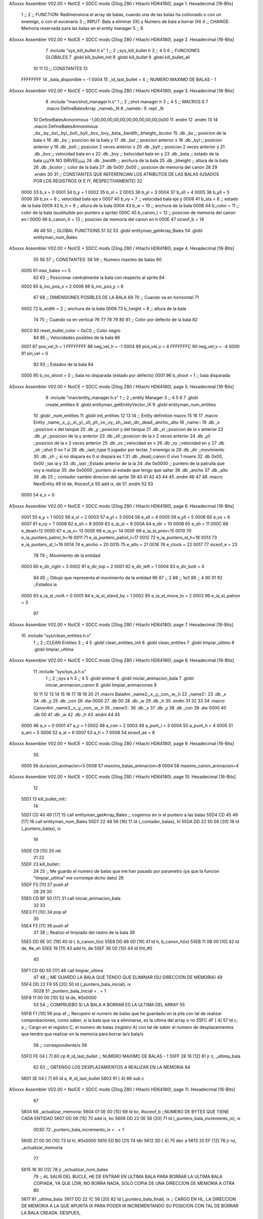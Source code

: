 ASxxxx Assembler V02.00 + NoICE + SDCC mods  (Zilog Z80 / Hitachi HD64180), page 1.
Hexadecimal [16-Bits]



                              1 ;;
                              2 ;; FUNCTION: Redimensiona el array de balas, cuando una de las balas ha coliionado o con un enemigo, o con el escenario
                              3 ;; INPUT: Bala a eliminar (IX) y Numero de bala a borrar (H)
                              4 ;; CHANGE: Memoria reservada para las balas en el entity manager
                              5 ;;
                              6 
ASxxxx Assembler V02.00 + NoICE + SDCC mods  (Zilog Z80 / Hitachi HD64180), page 2.
Hexadecimal [16-Bits]



                              7 .include "sys_kill_bullet.h.s"
                              1 ;;
                              2 ;;sys_kill_bullet h
                              3 ;;
                              4 
                              5 
                              6 ;; FUNCIONES GLOBALES
                              7 .globl kill_bullet_init
                              8 .globl kill_bullet
                              9 .globl kill_bullet_all
                             10 
                             11 
                             12 ;; CONSTANTES
                             13 
                     FFFFFFFF    14 _bala_disponible = -1
                     0004    15 _id_last_bullet = 4      ;; NUMERO MAXIMO DE BALAS - 1
ASxxxx Assembler V02.00 + NoICE + SDCC mods  (Zilog Z80 / Hitachi HD64180), page 3.
Hexadecimal [16-Bits]



                              8 .include "man/shot_manager.h.s"
                              1 ;;
                              2 ;;shot manager h
                              3 ;;
                              4 
                              5 ;; MACROS
                              6 
                              7 .macro DefineBalesArray _nameb,_N
                              8 _nameb::
                              9 	.rept _N
                             10 DefineBalesAnnonimous -1,00,00,00,00,00,00,00,00,00,00,0x00
                             11 	.endm 
                             12 .endm
                             13 
                             14 .macro DefineBalesAnnonimous _bx,_by,_bxl,_byl,_bxll,_byll,_bvx,_bvy,_bsta,_bwidth,_bheight,_bcolor
                             15 .db _bx           ;; posicion de la bala x          
                             16 .db _by		;; posicion de la bala y
                             17 .db _bxl		;; posicion anterior x
                             18 .db _byl		;; posicion anterior y
                             19 .db _bxll		;; posicion 2 veces anterior x
                             20 .db _byll		;; posicion 2 veces anterior y
                             21 .db _bvx 		;; velocidad bala en x
                             22 .db _bvy		;; belocidad bala en y
                             23 .db _bsta		;; estado de la bala   ¡¡¡¡¡YA NO SIRVEE¡¡¡¡¡¡
                             24 .db _bwidth       ;; anchura de la bala
                             25 .db _bheight      ;; altura de la bala
                             26 .db _bcolor       ;; color de la bala
                             27 .db 0x00 ,0x00    ;; posicion de memoria del canon
                             28  
                             29 .endm
                             30 
                             31 ;; CONSTANTES QUE REFERENCIAN LOS ATRIBUTOS DE LAS BALAS (USADOS POR LOS REGISTROS IX E IY, RESPECTIVAMENTE)
                             32 
                     0000    33 b_x       = 0
                     0001    34 b_y       = 1
                     0002    35 b_xl      = 2
                     0003    36 b_yl      = 3
                     0004    37 b_xll     = 4
                     0005    38 b_yll     = 5
                     0006    39 b_vx      = 6      ;; velocidad bala eje x
                     0007    40 b_vy      = 7      ;; velocidad bala eje y
                     0008    41 b_sta     = 8      ;; estado de la bala
                     0009    42 b_h       = 9      ;; altura de la bala
                     000A    43 b_w       = 10     ;; anchura de la bala
                     000B    44 b_color   = 11     ;; color de la bala (sustituible por puntero a sprite)
                     000C    45 b_canon_l = 12     ;; posicion de memoria del canon en l
                     000D    46 b_canon_h = 13	 ;; posicion de memoria del canon en h
                     000E    47 siceof_b  = 14
                             48 
                             49 
                             50 ;; GLOBAL FUNCTIONS
                             51 
                             52 
                             53 .globl entityman_getArray_Bales
                             54 .globl entityman_num_Bales
ASxxxx Assembler V02.00 + NoICE + SDCC mods  (Zilog Z80 / Hitachi HD64180), page 4.
Hexadecimal [16-Bits]



                             55 
                             56 
                             57 ;; CONSTANTES:
                             58 
                             59 ;; Numero maximo de balas
                             60 
                     0005    61 max_bales == 5
                             62 
                             63 ;; Posicionar centralmente la bala con respecto al sprite
                             64 
                     0002    65 b_inc_pos_x = 2
                     0006    66 b_inc_pos_y = 6
                             67 
                             68 ;; DIMENSIONES POSIBLES DE LA BALA
                             69 
                             70 ;; Cuando va en horizontal
                             71 
                     0002    72 b_width      = 2   ;; anchura de la bala
                     0008    73 b_height     = 8   ;; altura de la bala
                             74 
                             75 ;; Cuando va en vertical
                             76 
                             77 
                             78 
                             79 
                             80 
                             81 ;; Color por defecto de la bala
                             82 
                     00C0    83 reset_bullet_color = 0xC0   ;; Color negro
                             84 
                             85 ;; Velocidades posibles de la bala
                             86 
                     0001    87 pos_vel_h = 1
                     FFFFFFFF    88 neg_vel_h = -1
                     0004    89 pos_vel_v = 4
                     FFFFFFFC    90 neg_vel_v = -4
                     0000    91 sin_vel = 0
                             92 
                             93 ;; Estados de la bala
                             94 
                     0000    95 b_no_shoot  = 0    ;; bala no disparada (estado por defecto)
                     0001    96 b_shoot     = 1    ;; bala disparada
ASxxxx Assembler V02.00 + NoICE + SDCC mods  (Zilog Z80 / Hitachi HD64180), page 5.
Hexadecimal [16-Bits]



                              9 .include "man/entity_manager.h.s"
                              1 ;;
                              2 ;;entity Manager
                              3 ;;
                              4 
                              5 
                              6 
                              7 .globl create_entities
                              8 .globl entityman_getEntityVector_IX
                              9 .globl entityman_num_entities
                             10 .globl _num_entities
                             11 .globl init_entities
                             12 
                             13 
                             14 ;; Entity definition macro
                             15 
                             16 
                             17 .macro Entity _name,_x,_y,_xl,_yl,_xll,_yll,_vx,_vy,_sh,_iast,_dir,_dead,_ancho,_alto
                             18 _name::
                             19 .db _x      ;;posicion x del tanque
                             20 .db _y	;;posicion y del tanque
                             21 .db _xl	;;posicion de la x anterior
                             22 .db _yl	;;posicion de la y anterior
                             23 .db _xll	;;posicion de la x 2 veces anterior
                             24 .db _yll	;;posicion de la x 2 veces anterior
                             25 .db _vx	;;velocidad en x
                             26 .db _vy	;;velocidad en y
                             27 .db _sh	;;shot 0 no 1 si
                             28 .db _iast;;type 0 jugador por teclas ,1 enemigo ia
                             29 .db _dir    ;;movimiento  
                             30 .db _sh     ;; si no dispara es 0 si dispara es 1
                             31 .db _dead;;canon 0 vivo 1 muere
                             32 .db 0x00, 0x00    ;;iax ia y
                             33 .db _iast  ;;Estado anterior de la ia 
                             34 .dw 0x0000	;; puntero de la patrulla que voy a realizar
                             35 .dw 0x0000 ;;puntero al estado que tengo que saltar
                             36 .db _ancho
                             37 .db _alto
                             38 .db 25  ;; contador cambio direcion del sprite
                             39 
                             40 
                             41 
                             42 
                             43 
                             44 
                             45 .endm 
                             46 
                             47 
                             48 .macro NextEntity
                             49 ld de, #siceof_e
                             50 	add ix, de
                             51 .endm
                             52 	
                             53 
                     0000    54 e_x  	= 0
ASxxxx Assembler V02.00 + NoICE + SDCC mods  (Zilog Z80 / Hitachi HD64180), page 6.
Hexadecimal [16-Bits]



                     0001    55 e_y  	= 1
                     0002    56 e_xl  = 2
                     0003    57 e_yl  = 3
                     0004    58 e_xll = 4
                     0005    59 e_yll = 5
                     0006    60 e_vx	= 6
                     0007    61 e_vy	= 7
                     0008    62 e_sh 	= 8
                     0009    63 e_ia_st = 9
                     000A    64 e_dir = 10
                     000B    65 e_sh = 11
                     000C    66 e_dead=12
                     000D    67 e_ia_x= 13
                     000E    68 e_ia_y= 14
                     000F    69 e_ia_st_prev=15
                     0010    70 e_ia_puntero_patrol_h=16
                     0011    71 e_ia_puntero_patrol_l=17
                     0012    72 e_ia_puntero_st_h=18
                     0013    73 e_ia_puntero_st_l=19
                     0014    74 e_ancho 	= 20
                     0015    75 e_alto	= 21
                     0016    76 e_clock     = 22
                     0017    77 siceof_e 	= 23
                             78 
                             79 ;; Movimiento de la entidad
                     0003    80 e_dir_right = 3
                     0002    81 e_dir_top   = 2
                     0001    82 e_dir_left  = 1
                     0004    83 e_dir_bott  = 4
                             84 
                             85 ;; Dibujo que representa el movimiento de la entidad
                             86 
                             87  ;;      2
                             88  ;;     1e3
                             89  ;;      4
                             90 
                             91 
                             92 ;;Estados ia
                     0000    93 e_ia_st_noIA 	= 0
                     0001    94 e_ia_st_stand_by	= 1
                     0002    95 e_ia_st_move_to   = 2
                     0003    96 e_ia_st_patron	= 3
                             97 
ASxxxx Assembler V02.00 + NoICE + SDCC mods  (Zilog Z80 / Hitachi HD64180), page 7.
Hexadecimal [16-Bits]



                             10 .include "sys/clean_entities.h.s"
                              1 ;;
                              2 ;;CLEAN Entities
                              3 ;;
                              4 
                              5 .globl clean_entities_init
                              6 .globl clean_entities
                              7 .globl limpiar_ultimo
                              8 .globl limpiar_ultima
ASxxxx Assembler V02.00 + NoICE + SDCC mods  (Zilog Z80 / Hitachi HD64180), page 8.
Hexadecimal [16-Bits]



                             11 .include "sys/sys_a.h.s"
                              1 ;;
                              2 ;;sys a h
                              3 ;;
                              4 
                              5 .globl animar
                              6 .globl iniciar_animacion_bala
                              7 .globl iniciar_animacion_canon
                              8 .globl limpiar_animaciones
                              9 
                             10 
                             11 
                             12 
                             13 
                             14 
                             15 
                             16 
                             17 
                             18 
                             19 
                             20 
                             21 .macro BalaAni _name2,_x,_y,_con,_w,_h
                             22 _name2::
                             23 .db _x
                             24 .db _y
                             25 .db _con
                             26 .dw 0000
                             27 .db 00
                             28 .db _w
                             29 .db _h
                             30 .endm
                             31 
                             32 
                             33 
                             34 .macro CanonAni _name3,_x,_y,_con,_w,_h
                             35 _name3::
                             36 .db _x
                             37 .db _y
                             38 .db _con
                             39 .dw 0000
                             40 .db 00
                             41 .db _w
                             42 .db _h
                             43 .endm
                             44 
                             45 
                     0000    46 a_x  		= 0
                     0001    47 a_y  		= 1
                     0002    48 a_con  	= 2
                     0003    49 a_punt_l	= 3
                     0004    50 a_punt_h	= 4
                     0005    51 a_ani		= 5
                     0006    52 a_w		= 6
                     0007    53 a_h		= 7
                     0008    54 siceof_ae	= 8
ASxxxx Assembler V02.00 + NoICE + SDCC mods  (Zilog Z80 / Hitachi HD64180), page 9.
Hexadecimal [16-Bits]



                             55 
                     0005    56 duracion_animacion=5
                     0008    57 maximo_balas_animacion=8
                     0004    58 maximo_canon_animacion=4
ASxxxx Assembler V02.00 + NoICE + SDCC mods  (Zilog Z80 / Hitachi HD64180), page 10.
Hexadecimal [16-Bits]



                             12 
   55D1                      13 kill_bullet_init::
                             14 
   55D1 CD 40 49      [17]   15  call entityman_getArray_Bales  ;; cogemos en ix el puntero a las balas
   55D4 CD 45 49      [17]   16  call entityman_num_Bales
   55D7 22 48 56      [16]   17  ld (_contador_balas), hl
   55DA DD 22 50 56   [20]   18  ld (_puntero_balas), ix
                             19 
   55DE C9            [10]   20   ret
                             21 
                             22 
   55DF                      23 kill_bullet::
                             24   
                             25   ;; Me guardo el numero de balas que me han pasado por parametro (ya que la funcion "limpiar_ultima" me corrompe dicho dato)
                             26 
   55DF F5            [11]   27 push af
                             28 
                             29 
                             30 
   55E0 CD BF 50      [17]   31 call iniciar_animacion_bala
                             32 
                             33 
   55E3 F1            [10]   34 pop af
                             35 
   55E4 F5            [11]   36   push af
                             37 
                             38   ;; Realizo el limpiado del rastro de la bala
                             39 
   55E5 DD 6E 0C      [19]   40   ld l, b_canon_l(ix)
   55E8 DD 66 0D      [19]   41   ld h, b_canon_h(ix)
   55EB 11 0B 00      [10]   42   ld de, #e_sh
   55EE 19            [11]   43   add hl, de
   55EF 36 00         [10]   44   ld (hl),#0
                             45 
   55F1 CD 6D 55      [17]   46   call limpiar_ultima
                             47 
                             48   ;; ME GUARDO LA BALA QUE TENGO QUE ELIMINAR (SU DIRECCION DE MEMORIA)
                             49 
   55F4 DD 22 F9 55   [20]   50   ld (_puntero_bala_inicial), ix
                     0028    51   _puntero_bala_inicial = . + 1
   55F8 11 00 00      [10]   52   ld de, #0x0000
                             53 
                             54   ;; COMPRUEBO SI LA BALA A BORRAR ES LA ULTIMA DEL ARRAY
                             55 
   55FB F1            [10]   56   pop af   ;; Recupero el numero de balas que he guardado en la pila con tal de realizar comprobaciones, como saber, si la bala que va a eliminarse, es la ultima del array o no
   55FC 4F            [ 4]   57   ld c, a  ;; Cargo en el registro C, el numero de balas (registro A) con tal de saber el numero de desplazamientos que tendre que realizar en la memoria para borrar la/s bala/s
                             58            ;; correspondiente/s
                             59 
   55FD FE 04         [ 7]   60   cp #_id_last_bullet     ;; NUMERO MAXIMO DE BALAS - 1
   55FF 28 16         [12]   61   jr z, _ultima_bala
                             62 
                             63   ;; OBTENGO LOS DESPLAZAMIENTOS A REALIZAR EN LA MEMORIA
                             64 
   5601 3E 04         [ 7]   65   ld a, #_id_last_bullet
   5603 91            [ 4]   66   sub c
ASxxxx Assembler V02.00 + NoICE + SDCC mods  (Zilog Z80 / Hitachi HD64180), page 11.
Hexadecimal [16-Bits]



                             67 
   5604                      68   _actualizar_memoria:
   5604 01 0E 00      [10]   69      ld bc, #siceof_b    ;;NUMERO DE BYTES QUE TIENE CADA ENTIDAD
   5607 DD 09         [15]   70      add ix, bc
   5609 DD 22 0E 56   [20]   71      ld (_puntero_bala_incremento_ix), ix
                     003D    72      _puntero_bala_incremento_ix = . + 1
   560D 21 00 00      [10]   73      ld hl, #0x0000
   5610 ED B0         [21]   74      ldir
   5612 3D            [ 4]   75      dec a
   5613 20 EF         [12]   76     jr nz, _actualizar_memoria
                             77     
   5615 18 30         [12]   78   jr _actualizar_num_balas
                             79   ;; AL SALIR DEL BUCLE, HE DE ENTRAR EN ULTIMA BALA PARA BORRAR LA ULTIMA BALA COPIADA, YA QUE LDIR, NO BORRA NADA, SOLO COPIA DE UNA DIRECCION DE MEMORIA A OTRA
                             80  
   5617                      81  _ultima_bala:
   5617 DD 22 1C 56   [20]   82      ld (_puntero_bala_final), ix       ;; CARGO EN HL, LA DIRECCION DE MEMORIA A LA QUE APUNTA IX PARA PODER IR INCREMENTANDO SU POSICION CON TAL DE BORRAR LA BALA CREADA. DESPUES,
                     004B    83      _puntero_bala_final = . + 1        ;; REALIZO EL MISMO NUMERO DE INCREMENTOS QUE EL TAMANYO TOTAL DE LA ENTIDAD BALA Y VOY PONIENDO EN CADA POSICION DE MEMORIA UN 0. CON ESTO ME
   561B 21 00 00      [10]   84      ld hl, #0x0000                     ;; EVITO EL COPIAR ZONAS DE MEMORIA (A LA QUE APUNTABA HL ORIGINALMENTE CUANDO NO SE MODIFICABA AL ENTRAR EN ESTA PARTE DEL CODIGO) QUE PUEDEN
   561E 36 FF         [10]   85      ld (hl), #-1                       ;; ESTAR VACIAS, O NO
                             86      .rept #siceof_b -1                    
                             87         inc hl
                             88         ld (hl), #00
                             89      .endm
   5620 23            [ 6]    1         inc hl
   5621 36 00         [10]    2         ld (hl), #00
   5623 23            [ 6]    1         inc hl
   5624 36 00         [10]    2         ld (hl), #00
   5626 23            [ 6]    1         inc hl
   5627 36 00         [10]    2         ld (hl), #00
   5629 23            [ 6]    1         inc hl
   562A 36 00         [10]    2         ld (hl), #00
   562C 23            [ 6]    1         inc hl
   562D 36 00         [10]    2         ld (hl), #00
   562F 23            [ 6]    1         inc hl
   5630 36 00         [10]    2         ld (hl), #00
   5632 23            [ 6]    1         inc hl
   5633 36 00         [10]    2         ld (hl), #00
   5635 23            [ 6]    1         inc hl
   5636 36 00         [10]    2         ld (hl), #00
   5638 23            [ 6]    1         inc hl
   5639 36 00         [10]    2         ld (hl), #00
   563B 23            [ 6]    1         inc hl
   563C 36 00         [10]    2         ld (hl), #00
   563E 23            [ 6]    1         inc hl
   563F 36 00         [10]    2         ld (hl), #00
   5641 23            [ 6]    1         inc hl
   5642 36 00         [10]    2         ld (hl), #00
   5644 23            [ 6]    1         inc hl
   5645 36 00         [10]    2         ld (hl), #00
                             90    
   5647                      91  _actualizar_num_balas:
                             92   ;; ACTUALIZO EL CONTADOR DE BALAS
                     0077    93    _contador_balas=.+1
   5647 21 00 00      [10]   94   ld hl, #0000                ;; Obtengo en hl el numero de balas
   564A 7E            [ 7]   95    ld a, (hl)                ;; Guardo en A el numero de balas
ASxxxx Assembler V02.00 + NoICE + SDCC mods  (Zilog Z80 / Hitachi HD64180), page 12.
Hexadecimal [16-Bits]



   564B 3D            [ 4]   96    dec a                     ;; Decremento el numero de balas que hay
   564C 77            [ 7]   97    ld (hl), a                ;; Actualizo las balas que hay una vez se elimina una
                             98 
   564D C9            [10]   99   ret
                            100 
                            101 
   564E                     102 kill_bullet_all::
                            103 
                     007F   104  _puntero_balas=.+2
   564E DD 21 00 00   [14]  105   ld ix, #0000
   5652 2A 48 56      [16]  106  ld hl ,(_contador_balas)
   5655 77            [ 7]  107  ld (hl),a
   5656 B7            [ 4]  108  or a
   5657 20 01         [12]  109  jr nz, _limpiamos_array_de_balas
   5659 C9            [10]  110 ret
                            111 
   565A                     112 _limpiamos_array_de_balas:
   565A                     113   _loop_clean:
   565A DD 22 5F 56   [20]  114    ld (_puntero_limpiar), ix
                     008E   115      _puntero_limpiar = . + 1
   565E 11 00 00      [10]  116      ld de, #0x0000
   5661 EB            [ 4]  117      ex de,hl
   5662 13            [ 6]  118      inc de
   5663 01 0E 00      [10]  119      ld bc, #siceof_b
   5666 ED B0         [21]  120      ldir
   5668 3D            [ 4]  121      dec a
   5669 C8            [11]  122      ret z
   566A 18 EE         [12]  123      jr _limpiamos_array_de_balas
                            124 
   566C C9            [10]  125   ret
